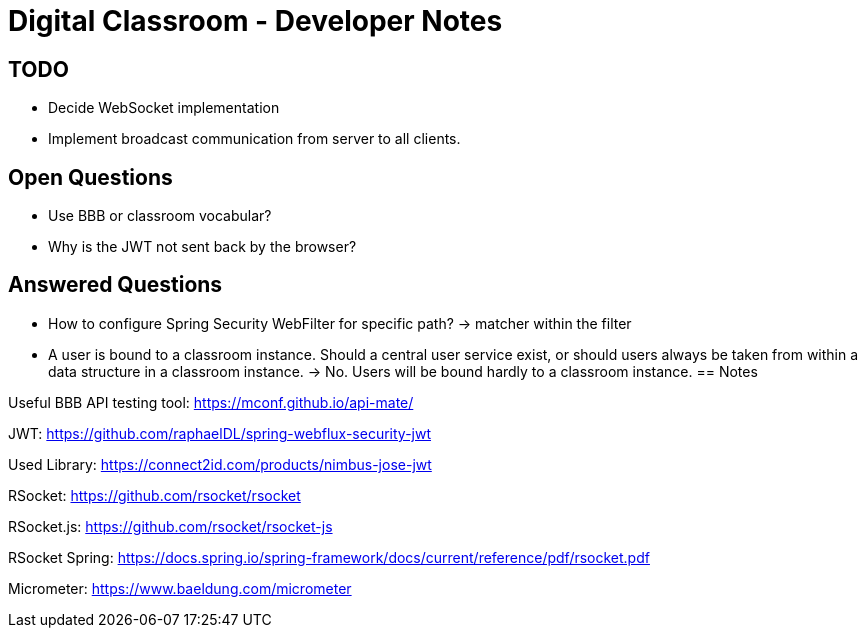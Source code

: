= Digital Classroom - Developer Notes

== TODO
- Decide WebSocket implementation
- Implement broadcast communication from server to all clients.

== Open Questions
- Use BBB or classroom vocabular?
- Why is the JWT not sent back by the browser?

== Answered Questions
- How to configure Spring Security WebFilter for specific path?
    -> matcher within the filter
- A user is bound to a classroom instance. Should a central user service exist, or should users always be taken from within a data structure in a classroom instance. -> No. Users will be bound hardly to a classroom instance.
== Notes

Useful BBB API testing tool: https://mconf.github.io/api-mate/

JWT: https://github.com/raphaelDL/spring-webflux-security-jwt

Used Library: https://connect2id.com/products/nimbus-jose-jwt

RSocket: https://github.com/rsocket/rsocket

RSocket.js: https://github.com/rsocket/rsocket-js

RSocket Spring: https://docs.spring.io/spring-framework/docs/current/reference/pdf/rsocket.pdf

Micrometer: https://www.baeldung.com/micrometer
